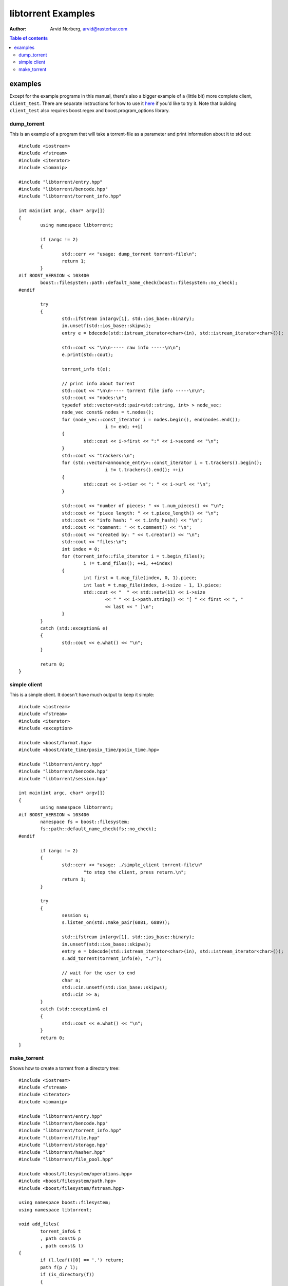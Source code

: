 ===================
libtorrent Examples
===================

:Author: Arvid Norberg, arvid@rasterbar.com

.. contents:: Table of contents
  :depth: 2
  :backlinks: none

examples
========

Except for the example programs in this manual, there's also a bigger example
of a (little bit) more complete client, ``client_test``. There are separate
instructions for how to use it here__ if you'd like to try it. Note that building
``client_test`` also requires boost.regex and boost.program_options library.

__ client_test.html

dump_torrent
------------

This is an example of a program that will take a torrent-file as a parameter and
print information about it to std out::

	#include <iostream>
	#include <fstream>
	#include <iterator>
	#include <iomanip>
	
	#include "libtorrent/entry.hpp"
	#include "libtorrent/bencode.hpp"
	#include "libtorrent/torrent_info.hpp"
	
	int main(int argc, char* argv[])
	{
		using namespace libtorrent;
	
		if (argc != 2)
		{
			std::cerr << "usage: dump_torrent torrent-file\n";
			return 1;
		}
	#if BOOST_VERSION < 103400
		boost::filesystem::path::default_name_check(boost::filesystem::no_check);
	#endif
	
		try
		{
			std::ifstream in(argv[1], std::ios_base::binary);
			in.unsetf(std::ios_base::skipws);
			entry e = bdecode(std::istream_iterator<char>(in), std::istream_iterator<char>());

			std::cout << "\n\n----- raw info -----\n\n";
			e.print(std::cout);

			torrent_info t(e);

			// print info about torrent
			std::cout << "\n\n----- torrent file info -----\n\n";
			std::cout << "nodes:\n";
			typedef std::vector<std::pair<std::string, int> > node_vec;
			node_vec const& nodes = t.nodes();
			for (node_vec::const_iterator i = nodes.begin(), end(nodes.end());
					i != end; ++i)
			{
				std::cout << i->first << ":" << i->second << "\n";
			}
			std::cout << "trackers:\n";
			for (std::vector<announce_entry>::const_iterator i = t.trackers().begin();
					i != t.trackers().end(); ++i)
			{
				std::cout << i->tier << ": " << i->url << "\n";
			}

			std::cout << "number of pieces: " << t.num_pieces() << "\n";
			std::cout << "piece length: " << t.piece_length() << "\n";
			std::cout << "info hash: " << t.info_hash() << "\n";
			std::cout << "comment: " << t.comment() << "\n";
			std::cout << "created by: " << t.creator() << "\n";
			std::cout << "files:\n";
			int index = 0;
			for (torrent_info::file_iterator i = t.begin_files();
				i != t.end_files(); ++i, ++index)
			{
				int first = t.map_file(index, 0, 1).piece;
				int last = t.map_file(index, i->size - 1, 1).piece;
				std::cout << "  " << std::setw(11) << i->size
					<< " " << i->path.string() << "[ " << first << ", "
					<< last << " ]\n";
			}
		}
		catch (std::exception& e)
		{
			std::cout << e.what() << "\n";
		}

		return 0;
	}

simple client
-------------

This is a simple client. It doesn't have much output to keep it simple::

	#include <iostream>
	#include <fstream>
	#include <iterator>
	#include <exception>
	
	#include <boost/format.hpp>
	#include <boost/date_time/posix_time/posix_time.hpp>
	
	#include "libtorrent/entry.hpp"
	#include "libtorrent/bencode.hpp"
	#include "libtorrent/session.hpp"

	int main(int argc, char* argv[])
	{
		using namespace libtorrent;
	#if BOOST_VERSION < 103400
		namespace fs = boost::filesystem;
		fs::path::default_name_check(fs::no_check);
	#endif
	
		if (argc != 2)
		{
			std::cerr << "usage: ./simple_client torrent-file\n"
				"to stop the client, press return.\n";
			return 1;
		}
	
		try
		{
			session s;
			s.listen_on(std::make_pair(6881, 6889));
		
			std::ifstream in(argv[1], std::ios_base::binary);
			in.unsetf(std::ios_base::skipws);
			entry e = bdecode(std::istream_iterator<char>(in), std::istream_iterator<char>());
			s.add_torrent(torrent_info(e), "./");
	
			// wait for the user to end
			char a;
			std::cin.unsetf(std::ios_base::skipws);
			std::cin >> a;
		}
		catch (std::exception& e)
		{
	  		std::cout << e.what() << "\n";
		}
		return 0;
	}

make_torrent
------------

Shows how to create a torrent from a directory tree::

	#include <iostream>
	#include <fstream>
	#include <iterator>
	#include <iomanip>
	
	#include "libtorrent/entry.hpp"
	#include "libtorrent/bencode.hpp"
	#include "libtorrent/torrent_info.hpp"
	#include "libtorrent/file.hpp"
	#include "libtorrent/storage.hpp"
	#include "libtorrent/hasher.hpp"
	#include "libtorrent/file_pool.hpp"

	#include <boost/filesystem/operations.hpp>
	#include <boost/filesystem/path.hpp>
	#include <boost/filesystem/fstream.hpp>
	
	using namespace boost::filesystem;
	using namespace libtorrent;
	
	void add_files(
		torrent_info& t
		, path const& p
		, path const& l)
	{
		if (l.leaf()[0] == '.') return;
		path f(p / l);
		if (is_directory(f))
		{
			for (directory_iterator i(f), end; i != end; ++i)
				add_files(t, p, l / i->leaf());
		}
		else
		{
			std::cerr << "adding \"" << l.string() << "\"\n";
			t.add_file(l, file_size(f));
		}
	}
	
	int main(int argc, char* argv[])
	{
		using namespace libtorrent;
		using namespace boost::filesystem;
	
		path::default_name_check(no_check);
	
		if (argc != 4 && argc != 5)
		{
			std::cerr << "usage: make_torrent <output torrent-file> "
				"<announce url> <file or directory to create torrent from> "
				"[url-seed]\n";
			return 1;
		}
	
		try
		{
			boost::intrusive_ptr<torrent_info> t(new torrent_info);
			path full_path = complete(path(argv[3]));
			ofstream out(complete(path(argv[1])), std::ios_base::binary);
	
			int piece_size = 256 * 1024;
			char const* creator_str = "libtorrent";
	
			add_files(*t, full_path.branch_path(), full_path.leaf());
			t->set_piece_size(piece_size);
	
			file_pool fp;
			boost::scoped_ptr<storage_interface> st(
				default_storage_constructor(t, full_path.branch_path(), fp));
			t->add_tracker(argv[2]);
	
			// calculate the hash for all pieces
			int num = t->num_pieces();
			std::vector<char> buf(piece_size);
			for (int i = 0; i < num; ++i)
			{
				st->read(&buf[0], i, 0, t->piece_size(i));
				hasher h(&buf[0], t->piece_size(i));
				t->set_hash(i, h.final());
				std::cerr << (i+1) << "/" << num << "\r";
			}
	
			t->set_creator(creator_str);
	
			if (argc == 5)
				t->add_url_seed(argv[4]);
	
			// create the torrent and print it to out
			entry e = t->create_torrent();
			libtorrent::bencode(std::ostream_iterator<char>(out), e);
		}
		catch (std::exception& e)
		{
			std::cerr << e.what() << "\n";
		}
	
		return 0;
	}

